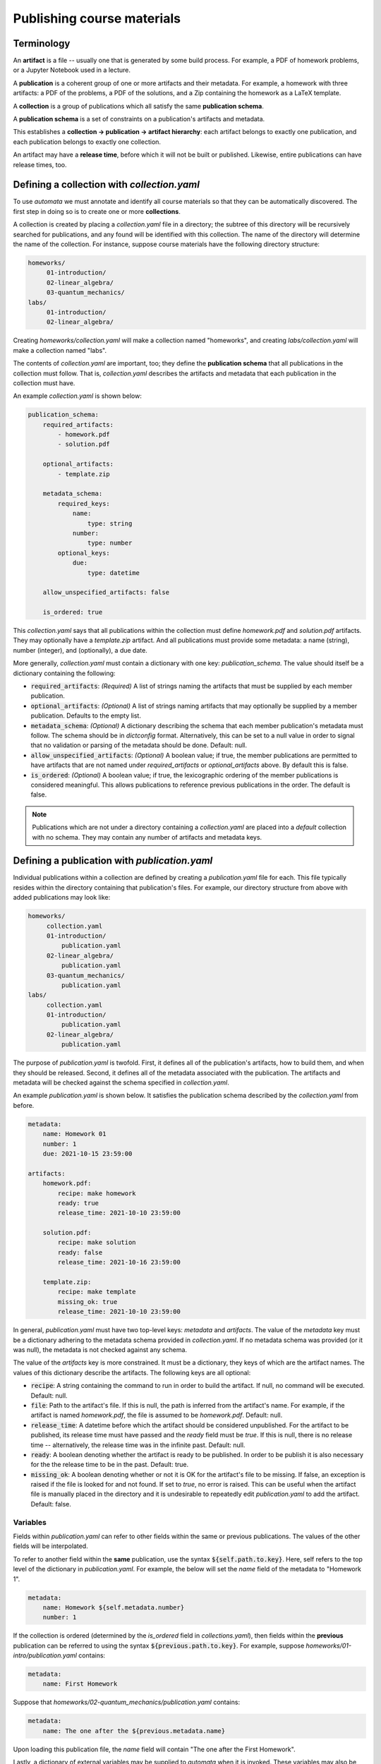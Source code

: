 Publishing course materials
===========================

Terminology
-----------

An **artifact** is a file -- usually one that is generated by some build
process. For example, a PDF of homework problems, or a Jupyter Notebook used in
a lecture.

A **publication** is a coherent group of one or more artifacts and their
metadata. For example, a homework with three artifacts: a PDF of the problems,
a PDF of the solutions, and a Zip containing the homework as a LaTeX template.

A **collection** is a group of publications which all satisfy the same
**publication schema**.

A **publication schema** is a set of constraints on a publication's artifacts
and metadata.

This establishes a **collection → publication → artifact hierarchy**: each
artifact belongs to exactly one publication, and each publication belongs to
exactly one collection.

An artifact may have a **release time**, before which it will not be built or
published. Likewise, entire publications can have release times, too.


Defining a collection with `collection.yaml`
--------------------------------------------

To use `automata` we must annotate and identify all course materials so that
they can be automatically discovered. The first step in doing so is to create
one or more **collections**.

A collection is created by placing a `collection.yaml` file in a directory; the
subtree of this directory will be recursively searched for publications, and
any found will be identified with this collection. The name of the directory
will determine the name of the collection. For instance, suppose course
materials have the following directory structure:

.. code::

   homeworks/
        01-introduction/
        02-linear_algebra/
        03-quantum_mechanics/
   labs/
        01-introduction/
        02-linear_algebra/

Creating `homeworks/collection.yaml` will make a collection named "homeworks",
and creating `labs/collection.yaml` will make a collection named "labs".

The contents of `collection.yaml` are important, too; they define the
**publication schema** that all publications in the collection must follow.
That is, `collection.yaml` describes the artifacts and metadata that each
publication in the collection must have.

An example `collection.yaml` is shown below:

.. code:: yaml

    publication_schema:
        required_artifacts:
            - homework.pdf
            - solution.pdf

        optional_artifacts:
            - template.zip

        metadata_schema:
            required_keys:
                name:
                    type: string
                number:
                    type: number
            optional_keys:
                due:
                    type: datetime

        allow_unspecified_artifacts: false

        is_ordered: true

This `collection.yaml` says that all publications within the collection must define
`homework.pdf` and `solution.pdf` artifacts. They may optionally have a `template.zip`
artifact. And all publications must provide some metadata: a name (string), number (integer),
and (optionally), a due date.

More generally, `collection.yaml` must contain a dictionary with one key:
`publication_schema`. The value should itself be a dictionary containing the
following:

- :code:`required_artifacts`: *(Required)* A list of strings naming the artifacts that must
  be supplied by each member publication.

- :code:`optional_artifacts`: *(Optional)* A list of strings naming artifacts that may
  optionally be supplied by a member publication. Defaults to the empty list.

- :code:`metadata_schema`: *(Optional)* A dictionary describing the schema that each member
  publication's metadata must follow. The schema should be in `dictconfig` format. Alternatively,
  this can be set to a null value in order to signal that no validation or parsing of the
  metadata should be done. Default: null.

- :code:`allow_unspecified_artifacts`: *(Optional)* A boolean value; if true, the
  member publications are permitted to have artifacts that are not named under
  `required_artifacts` or `optional_artifacts` above. By default this is false.

- :code:`is_ordered`: *(Optional)* A boolean value; if true, the lexicographic ordering of
  the member publications is considered meaningful. This allows publications to reference
  previous publications in the order. The default is false.


.. note::

    Publications which are not under a directory containing a `collection.yaml`
    are placed into a `default` collection with no schema. They may contain any
    number of artifacts and metadata keys.


Defining a publication with `publication.yaml`
----------------------------------------------

Individual publications within a collection are defined by creating a `publication.yaml` file
for each. This file typically resides within the directory containing that publication's
files. For example, our directory structure from above with added publications may look like:

.. code::

   homeworks/
        collection.yaml
        01-introduction/
            publication.yaml
        02-linear_algebra/
            publication.yaml
        03-quantum_mechanics/
            publication.yaml
   labs/
        collection.yaml
        01-introduction/
            publication.yaml
        02-linear_algebra/
            publication.yaml

The purpose of `publication.yaml` is twofold. First, it defines all of the
publication's artifacts, how to build them, and when they should be released.
Second, it defines all of the metadata associated with the publication. The
artifacts and metadata will be checked against the schema specified in
`collection.yaml`.

An example `publication.yaml` is shown below. It satisfies the publication
schema described by the `collection.yaml` from before.

.. code:: yaml

    metadata:
        name: Homework 01
        number: 1
        due: 2021-10-15 23:59:00

    artifacts:
        homework.pdf:
            recipe: make homework
            ready: true
            release_time: 2021-10-10 23:59:00

        solution.pdf:
            recipe: make solution
            ready: false
            release_time: 2021-10-16 23:59:00

        template.zip:
            recipe: make template
            missing_ok: true
            release_time: 2021-10-10 23:59:00

In general, `publication.yaml` must have two top-level keys: `metadata` and
`artifacts`. The value of the `metadata` key must be a dictionary adhering to
the metadata schema provided in `collection.yaml`. If no metadata schema was
provided (or it was null), the metadata is not checked against any schema.

The value of the `artifacts` key is more constrained. It must be a dictionary,
they keys of which are the artifact names. The values of this dictionary
describe the artifacts. The following keys are all optional:

- :code:`recipe`: A string containing the command to run in order to build the
  artifact. If null, no command will be executed. Default: null.

- :code:`file`: Path to the artifact's file. If this is null, the path is
  inferred from the artifact's name. For example, if the artifact is named
  `homework.pdf`, the file is assumed to be `homework.pdf`. Default: null.

- :code:`release_time`: A datetime before which the artifact should be
  considered unpublished. For the artifact to be published, its release time
  must have passed and the `ready` field must be `true`. If this is null, there
  is no release time -- alternatively, the release time was in the infinite
  past. Default: null.

- :code:`ready`: A boolean denoting whether the artifact is ready to be
  published. In order to be publish it is also necessary for the the release
  time to be in the past. Default: true.

- :code:`missing_ok`: A boolean denoting whether or not it is OK for the
  artifact's file to be missing. If false, an exception is raised if the file
  is looked for and not found. If set to `true`, no error is raised. This can
  be useful when the artifact file is manually placed in the directory and it
  is undesirable to repeatedly edit `publication.yaml` to add the artifact.
  Default: false.

Variables
~~~~~~~~~

Fields within `publication.yaml` can refer to other fields within the same or
previous publications. The values of the other fields will be interpolated.

To refer to another field within the **same** publication, use the syntax
:code:`${self.path.to.key}`. Here, self refers to the top level of the
dictionary in `publication.yaml`. For example, the below will set the `name`
field of the metadata to "Homework 1".

.. code:: yaml

    metadata:
        name: Homework ${self.metadata.number}
        number: 1

If the collection is ordered (determined by the `is_ordered` field in
`collections.yaml`), then fields within the **previous** publication can
be referred to using the syntax :code:`${previous.path.to.key}`.
For example, suppose `homeworks/01-intro/publication.yaml` contains:


.. code:: yaml

    metadata:
        name: First Homework

Suppose that `homeworks/02-quantum_mechanics/publication.yaml` contains:


.. code:: yaml

    metadata:
        name: The one after the ${previous.metadata.name}

Upon loading this publication file, the `name` field will contain "The one
after the First Homework".

Lastly, a dictionary of external variables may be supplied to `automata` when
it is invoked. These variables may also be referred to within `publication.yaml`.
For example, suppose `automata` is given the dictionary:

.. code:: python

    {
        "foo": {
            "bar": 42,
            "baz": 10
        },
        "testing": true
    }

Then the following will resolve so that the value of the `number` key will be 42.

.. code:: yaml

    metadata:
        number: ${foo.bar}


Arithmetic
~~~~~~~~~~

Fields expected to have integer or float type are parsed for arithmetic expressions.
For example, consider:

.. code:: yaml

    metadata:
        number: 1 + (4 / 2 + 3)

If the type of the `number` field was set in the metadata schema to "integer", then
the string will be parsed into the integer value of 6.

This is very useful when paired with variable references as described above. For example,
to set the number of a publication to be one more than the previous publication:

.. code:: yaml

    metadata:
        number: ${previous.metadata.number} + 1

Boolean arithmetic is also supported using standard Python operators. The value
of `z` in the following example will be `True`.

.. code:: yaml
    metadata:
        x: true
        y: false
        z: ${self.metadata.x} or ${self.metadata.y}


Relative dates
~~~~~~~~~~~~~~

Fields whose expected type is either `date` or `datetime` are parsed as well. The simplest
string form that parses to a date is a date in ISO format:

.. code:: yaml

    metadata:
        due: 2021-10-01 23:59:00

Relative dates are supported in two formats. First, a number of days or hours before or after a date
can be specified:

.. code:: yaml

    metadata:
        due: 7 days before 2021-10-01 23:59:00
        released: 24 hours before ${self.metadata.due}

Second, a day of the week can be specified:


.. code:: yaml

    metadata:
        due: first monday, wednesday after 2021-10-01

This will resolve to the date of either the first Monday or Wednesday after
October 1, 2021; whichever comes first.

Advanced example
~~~~~~~~~~~~~~~~

In combination, the above advanced features can be used to write
`publication.yaml` files that do not need to be changed much (if at all) from
iteration to iteration of a course. For example, the file below sets the
publication's due date relative to the previous publication's due date, and
sets all other dates relative to this.

.. code:: yaml

    metadata:
        name: Homework ${self.metadata.number}
        number: ${previous.metadata.number} + 1
        due: first friday after ${previous.metadata.due}

    artifacts:
        homework.pdf:
            recipe: make homework
            ready: true
            release_time: 7 days before ${self.metadata.due}

        solution.pdf:
            recipe: make solution
            ready: false
            release_time: 1 day after ${self.metadata.due}

        template.zip:
            recipe: make template
            missing_ok: true
            release_time: ${self.artifacts."homework.pdf".release_time}


Discovering, building, and publishing artifacts
-----------------------------------------------

One of `automata`'s main functions is to discover, build, and release all of
the course materials that are ready and whose release time has been reached.
This is often performed as part of a script, but it can also be done by
invoking :code:`automata publish-materials` at the command line.

In the **discovery** step, the **input directory** is recursively searched for
collections, publications, and artifacts. As described above, collections and
publications are defined by `collection.yaml` and `publication.yaml` files,
respectively.

Once all collections, publications, and artifacts have been discovered, the
**build** phase is entered. Artifacts are built by running the command given in
the artifact's `recipe` field within the directory containing the artifact's
``publication.yaml`` file. Different artifacts should have "orthogonal" build
processes so that the order in which the artifacts are built is
inconsequential.

If an error occurs during any build the entire process is halted and the
program returns without continuing on to the next phase. An error is
considered to occur if the build process returns a nonzero error code, or if
the artifact file is missing after the recipe is run.

In the **publish** phase, all published artifacts -- that is, those which are
ready and whose release date has passed -- are copied to an **output
directory**. Additionally, a JSON file containing information about the
collection -> publication -> artifact hierarchy is placed at the root of the
output directory.

Artifacts are copied to a location within the output directory according to the
following "formula":

.. code-block:: text

    <output_directory>/<collection_key>/<publication_key>/<artifact_key>

For instance, an artifact keyed ``homework.pdf`` in the ``01-intro``
publication of the ``homeworks`` collection will be copied to::

    <output_directory>/homeworks/01-intro/homework.pdf

An artifact which has not been released will not be copied, even if the
artifact file exists.

*publish* will create a JSON file named ``<output_directory>/materials.json``.
This file contains nested dictionaries describing the structure of the
collection → publication → artifact hierarchy. *All* artifacts, regardless
of whether they are released or not, will appear in `materials.json` -- but only
artifacts that have been released will be copied to the output directory.
